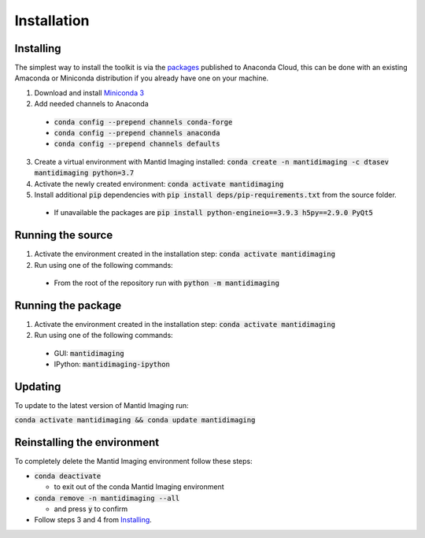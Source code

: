 .. _Installation:

Installation
============
Installing
----------

The simplest way to install the toolkit is via the packages_ published to Anaconda Cloud, this
can be done with an existing Amaconda or Miniconda distribution if you already
have one on your machine.

.. _packages: https://anaconda.org/dtasev/mantidimaging/

1. Download and install `Miniconda 3 <https://conda.io/miniconda.html>`_
2. Add needed channels to Anaconda

  - :code:`conda config --prepend channels conda-forge`
  - :code:`conda config --prepend channels anaconda`
  - :code:`conda config --prepend channels defaults`

3. Create a virtual environment with Mantid Imaging installed: :code:`conda create -n mantidimaging -c dtasev mantidimaging python=3.7`
4. Activate the newly created environment: :code:`conda activate mantidimaging`
5. Install additional :code:`pip` dependencies with :code:`pip install deps/pip-requirements.txt` from the source folder.

  - If unavailable the packages are :code:`pip install python-engineio==3.9.3 h5py==2.9.0 PyQt5`


Running the source
------------------

1. Activate the environment created in the installation step: :code:`conda activate mantidimaging`
2. Run using one of the following commands:

  - From the root of the repository run with :code:`python -m mantidimaging`


Running the package
-------------------

1. Activate the environment created in the installation step: :code:`conda activate mantidimaging`
2. Run using one of the following commands:

  - GUI: :code:`mantidimaging`
  - IPython: :code:`mantidimaging-ipython`

Updating
--------
To update to the latest version of Mantid Imaging run:

:code:`conda activate mantidimaging && conda update mantidimaging`

Reinstalling the environment
----------------------------
To completely delete the Mantid Imaging environment follow these steps:

- :code:`conda deactivate`

  - to exit out of the conda Mantid Imaging environment

- :code:`conda remove -n mantidimaging --all`

  - and press :code:`y` to confirm

- Follow steps 3 and 4 from Installing_.